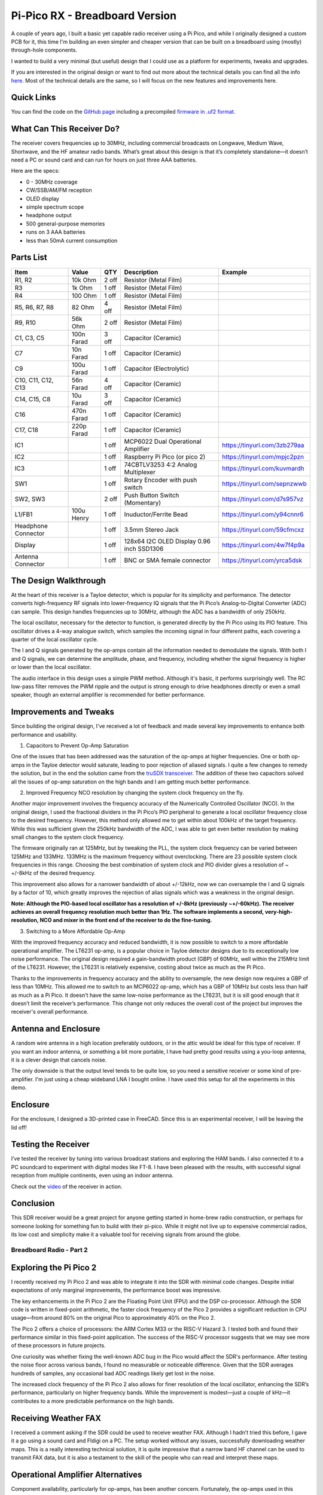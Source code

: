 Pi-Pico RX - Breadboard Version
===============================

.. image:: images/breadboard_radio_thumbnail.png
  :target: https://youtu.be/lS1ZRMIYLjA


A couple of years ago, I built a basic yet capable radio receiver using a Pi
Pico, and while I originally designed a custom PCB for it, this time I'm
building an even simpler and cheaper version that can be built on a breadboard
using (mostly) through-hole components. 

I wanted to build a very minimal (but useful) design that I could
use as a platform for experiments, tweaks and upgrades.

If you are interested in the original design or want to find out more about
the technical details you can find all
the info `here <https://101-things.readthedocs.io/en/latest/radio_receiver.html>`_. 
Most of the technical details are the same, so I will focus on the new features and
improvements here.

.. image:: images/breadboard_radio_schematic.svg

Quick Links
"""""""""""

You can find the code on the `GitHub page <https://github.com/dawsonjon/PicoRX>`_ 
including a precompiled `firmware in .uf2 format <https://github.com/dawsonjon/PicoRX/raw/master/build/picorx.uf2>`_.

What Can This Receiver Do?
""""""""""""""""""""""""""

The receiver covers frequencies up to 30MHz, including commercial broadcasts on
Longwave, Medium Wave, Shortwave, and the HF amateur radio bands. What’s great
about this design is that it’s completely standalone—it doesn’t need a PC or
sound card and can run for hours on just three AAA batteries. 

.. image:: images/breadboard_radio_front.png

Here are the specs:

+ 0 - 30MHz coverage
+ CW/SSB/AM/FM reception
+ OLED display
+ simple spectrum scope
+ headphone output
+ 500 general-purpose memories
+ runs on 3 AAA batteries
+ less than 50mA current consumption

Parts List 
""""""""""
+---------------------+------------+-------+--------------------------------------------+------------------------------+
| Item                | Value      | QTY   | Description                                | Example                      |
+=====================+============+=======+============================================+==============================+
| R1, R2              |  10k Ohm   | 2 off | Resistor (Metal Film)                      |                              |
+---------------------+------------+-------+--------------------------------------------+------------------------------+
| R3                  |  1k  Ohm   | 1 off | Resistor (Metal Film)                      |                              |
+---------------------+------------+-------+--------------------------------------------+------------------------------+
| R4                  |  100 Ohm   | 1 off | Resistor (Metal Film)                      |                              |
+---------------------+------------+-------+--------------------------------------------+------------------------------+
| R5, R6, R7, R8      |   82 Ohm   | 4 off | Resistor (Metal Film)                      |                              |
+---------------------+------------+-------+--------------------------------------------+------------------------------+
| R9, R10             |  56k Ohm   | 2 off | Resistor (Metal Film)                      |                              |
+---------------------+------------+-------+--------------------------------------------+------------------------------+
| C1, C3, C5          | 100n Farad | 3 off | Capacitor (Ceramic)                        |                              |
+---------------------+------------+-------+--------------------------------------------+------------------------------+
| C7                  |  10n Farad | 1 off | Capacitor (Ceramic)                        |                              |
+---------------------+------------+-------+--------------------------------------------+------------------------------+
| C9                  | 100u Farad | 1 off | Capacitor (Electrolytic)                   |                              |
+---------------------+------------+-------+--------------------------------------------+------------------------------+
| C10, C11, C12, C13  |  56n Farad | 4 off | Capacitor (Ceramic)                        |                              |
+---------------------+------------+-------+--------------------------------------------+------------------------------+
| C14, C15, C8        |  10u Farad | 3 off | Capacitor (Ceramic)                        |                              |
+---------------------+------------+-------+--------------------------------------------+------------------------------+
| C16                 | 470n Farad | 1 off | Capacitor (Ceramic)                        |                              |
+---------------------+------------+-------+--------------------------------------------+------------------------------+
| C17, C18            | 220p Farad | 1 off | Capacitor (Ceramic)                        |                              |
+---------------------+------------+-------+--------------------------------------------+------------------------------+
| IC1                 |            | 1 off | MCP6022 Dual Operational Amplifier         | https://tinyurl.com/3zb279aa |
+---------------------+------------+-------+--------------------------------------------+------------------------------+
| IC2                 |            | 1 off | Raspberry Pi Pico (or pico 2)              | https://tinyurl.com/mpjc2pzn |
+---------------------+------------+-------+--------------------------------------------+------------------------------+
| IC3                 |            | 1 off | 74CBTLV3253 4:2 Analog Multiplexer         | https://tinyurl.com/kuvmardh |
+---------------------+------------+-------+--------------------------------------------+------------------------------+
| SW1                 |            | 1 off | Rotary Encoder with push switch            | https://tinyurl.com/sepnzwwb |
+---------------------+------------+-------+--------------------------------------------+------------------------------+
| SW2, SW3            |            | 2 off | Push Button Switch (Momentary)             | https://tinyurl.com/d7s957vz |
+---------------------+------------+-------+--------------------------------------------+------------------------------+
| L1/FB1              | 100u Henry | 1 off | Inuductor/Ferrite Bead                     | https://tinyurl.com/y94cnnr6 |
+---------------------+------------+-------+--------------------------------------------+------------------------------+
| Headphone Connector |            | 1 off | 3.5mm Stereo Jack                          | https://tinyurl.com/59cfmcxz |
+---------------------+------------+-------+--------------------------------------------+------------------------------+
| Display             |            | 1 off | 128x64 I2C OLED Display 0.96 inch SSD1306  | https://tinyurl.com/4w7f4p9a |
+---------------------+------------+-------+--------------------------------------------+------------------------------+
| Antenna Connector   |            | 1 off | BNC or SMA female connector                | https://tinyurl.com/yrca5dsk |
+---------------------+------------+-------+--------------------------------------------+------------------------------+



The Design Walkthrough
""""""""""""""""""""""

.. image:: images/breadboard_radio_circuit.png

At the heart of this receiver is a Tayloe detector, which is popular for its
simplicity and performance. The detector converts high-frequency RF signals
into lower-frequency IQ signals that the Pi Pico’s Analog-to-Digital Converter
(ADC) can sample. This design handles frequencies up to 30MHz, although the ADC
has a bandwidth of only 250kHz.

.. image:: images/breadboard_radio_tayloe_diagram.png

The local oscillator, necessary for the detector to function, is generated
directly by the Pi Pico using its PIO feature. This oscillator drives a 4-way
analogue switch, which samples the incoming signal in four different paths, each
covering a quarter of the local oscillator cycle.

.. image:: images/breadboard_radio_tayloe_animation.gif

The I and Q signals generated by the op-amps contain all the information needed
to demodulate the signals. With both I and Q signals, we can determine the
amplitude, phase, and frequency, including whether the signal frequency is
higher or lower than the local oscillator.

The audio interface in this design uses a simple PWM method. Although it's
basic, it performs surprisingly well. The RC low-pass filter removes the PWM
ripple and the output is strong enough to drive headphones directly or even a
small speaker, though an external amplifier is recommended for better
performance.

Improvements and Tweaks
"""""""""""""""""""""""

Since building the original design, I've received a lot of feedback and made
several key improvements to enhance both performance and usability.

1. Capacitors to Prevent Op-Amp Saturation

.. image:: images/breadboard_radio_capacitors.png

One of the issues that has been addressed was the saturation of the op-amps at
higher frequencies. One or both op-amps in the Tayloe detector would
saturate, leading to poor rejection of aliased signals. I quite a few
changes to remedy the solution, but in the end the solution came from the 
`truSDX transceiver <https://dl2man.de/wp-content/uploads/2023/07/truSDX_Main_1_2-1.pdf>`_. 
The addition of these two capacitors solved all the issues of op-amp saturation
on the high bands and I am getting much better performance.

2. Improved Frequency NCO resolution by changing the system clock frequency on the fly.

.. image:: images/breadboard_radio_nco_accuracy.png

Another major improvement involves the frequency accuracy of the Numerically
Controlled Oscillator (NCO). In the original design, I used the fractional
dividers in the Pi Pico’s PIO peripheral to generate a local oscillator
frequency close to the desired frequency. However, this method only allowed me
to get within about 100kHz of the target frequency. While this was sufficient
given the 250kHz bandwidth of the ADC, I was able to get even better resolution
by making small changes to the system clock frequency.

The firmware originally ran at 125MHz, but by tweaking the PLL, the system clock
frequency can be varied between 125MHz and 133MHz. 133MHz is the maximum
frequency without overclocking.  There are 23 possible system clock frequencies
in this range.  Choosing the best combination of system clock and PIO divider
gives a resolution of ~ +/-8kHz of the desired frequency. 

This improvement also allows for a narrower bandwidth of about +/-12kHz, now we
can oversample the I and Q signals by a factor of 10, which greatly improves
the rejection of alias signals which was a weakness in the original design.

**Note: Although the PIO-based local oscillator has a resolution of +/-8kHz
(previously ~+/-60kHz). The receiver achieves an overall frequency resolution
much better than 1Hz. The software implements a second, very-high-resolution,
NCO and mixer in the front end of the receiver to do the fine-tuning.**

3. Switching to a More Affordable Op-Amp

With the improved frequency accuracy and reduced bandwidth, it is now possible
to switch to a more affordable operational amplifier. The LT6231 op-amp, is a 
popular choice in Tayloe detector designs due to its
exceptionally low noise performance. The original design required a
gain-bandwidth product (GBP) of 60MHz, well within the 215MHz limit of the
LT6231. However, the LT6231 is relatively expensive, costing about twice as
much as the Pi Pico.

Thanks to the improvements in frequency accuracy and the ability to oversample,
the new design now requires a GBP of less than 10MHz. This allowed me to switch
to an MCP6022 op-amp, which has a GBP of 10MHz but costs less than half as
much as a Pi Pico. It doesn't have the same low-noise performance as the
LT6231, but it is sill good enough that it doesn’t limit the receiver’s
performance. This change not only reduces the overall cost of the project but
improves the receiver's overall performance.


Antenna and Enclosure
"""""""""""""""""""""

A random wire antenna in a high location preferably outdoors, or in the attic
would be ideal for this type of receiver. If you want an indoor antenna, or something a bit more
portable, I have had pretty good results using a you-loop antenna, it is a clever
design that cancels noise. 

.. image:: images/breadboard_radio_lna.jpg

The only downside is that the output level tends to be
quite low, so you need a sensitive receiver or some kind of pre-amplifier. I'm
just using a cheap wideband LNA I bought online. I have used this setup for all
the experiments in this demo. 

Enclosure
"""""""""

.. image:: images/breadboard_radio_lid_off.png

For the enclosure, I designed a 3D-printed case in FreeCAD. Since this is an
experimental receiver, I will be leaving the lid off!

Testing the Receiver
""""""""""""""""""""
I’ve tested the receiver by tuning into various broadcast stations and
exploring the HAM bands. I also connected it to a PC soundcard to experiment
with digital modes like FT-8. I have been pleased with the results, with successful
signal reception from multiple continents, even using an indoor antenna.

Check out the `video <https://youtu.be/lS1ZRMIYLjA>`_ of the receiver in action.

Conclusion
""""""""""

.. image:: images/breadboard_radio_psk_reporter.png

This SDR receiver would be a great project for anyone getting started in
home-brew radio construction, or perhaps for someone looking for something fun
to build with their pi-pico. While it might not live up to expensive commercial
radios, its low cost and simplicity make it a valuable tool for receiving
signals from around the globe.

Breadboard Radio - Part 2
-------------------------


.. image:: images/breadboard_radio_thumbnail2.png
  :target: https://youtu.be/QfNhv-COuvU


Exploring the Pi Pico 2
"""""""""""""""""""""""

I recently received my Pi Pico 2 and was able to integrate it into the SDR with
minimal code changes. Despite initial expectations of only marginal
improvements, the performance boost was impressive.

.. image:: images/breadboard_radio_pi_pico_2.jpg

The key enhancements in the Pi Pico 2 are the Floating Point Unit (FPU) and the
DSP co-processor. Although the SDR code is written in fixed-point arithmetic,
the faster clock frequency of the Pico 2 provides a significant reduction in
CPU usage—from around 80% on the original Pico to approximately 40% on the Pico
2.

The Pico 2 offers a choice of processors: the ARM Cortex M33 or the RISC-V
Hazard 3. I tested both and found their performance similar in this
fixed-point application. The success of the RISC-V processor suggests that we
may see more of these processors in future projects.

.. image:: images/breadboard_radio_pi_performance.png

One curiosity was whether fixing the well-known ADC bug in the Pico would
affect the SDR's performance. After testing the noise floor across various
bands, I found no measurable or noticeable difference. Given that the SDR
averages hundreds of samples, any occasional bad ADC readings likely get lost
in the noise.

.. image:: images/breadboard_radio_pico_2_nco_resolution.png

The increased clock frequency of the Pi Pico 2 also allows for finer resolution
of the local oscillator, enhancing the SDR’s performance, particularly on
higher frequency bands. While the improvement is modest—just a couple of kHz—it
contributes to a more predictable performance on the high bands.

Receiving Weather FAX
"""""""""""""""""""""

I received a comment asking if the SDR could be used to receive weather FAX.
Although I hadn’t tried this before, I gave it a go using a sound card and
Fldigi on a PC. The setup worked without any issues, successfully downloading
weather maps. This is a really interesting technical solution, it is quite
impressive that a narrow band HF channel can be used to transmit FAX data, but
it is also a testament to the skill of the people who can read and interpret
these maps.

.. image:: images/breadboard_radio_weafax.png

Operational Amplifier Alternatives
""""""""""""""""""""""""""""""""""

Component availability, particularly for op-amps, has been another concern.
Fortunately, the op-amps used in this project are not particularly special, and
suitable substitutes are widely available. Here are the key specifications to
look for in an op-amp for this SDR.

**Operating Voltage** 

The design uses the 3.3V output from the pico to drive the Tayloe detector.
This is mainly so that the voltage stays constant regardless of the battery
level. It also means that we don't have to worry about over-driving the ADC
which only works at up to 3.3V. A starting point is to select a dual output
with a minimum supply voltage of 3V or less.

**Gain-Bandwidth Product:** 

A product of around 10 MHz is sufficient, given the reduced bandwidth of the
detector (12 kHz) and a gain of 600.  

**Noise Performance:** 

Dan Tayloe's `paper <https://www.norcalqrp.org/files/Tayloe_mixer_x3a.pdf>`_
provides some guidance on the noise specification and presents a formula to
calculate the Minimum Detectable Signal based on the op-amp performance.

.. image:: images/breadboard_radio_tayloe_noise.png

At HF frequencies there is a great deal of noise on the bands, `RECOMMENDATION ITU-R P.372-7 <https://www.itu.int/dms_pubrec/itu-r/rec/p/R-REC-P.372-7-200102-S!!PDF-E.pdf>`_
tells us the expected level of man-made noise at different frequencies. 

.. image:: images/breadboard_radio_itu.png

The plot compares the expected receiver performance with the levels of band noise.
We can see that an amplifier with a noise density of 9 nV/√Hz should offer
comparable performance to a typical receiver, and would not limit the
performance of the receiver under most circumstances.

.. image:: images/breadboard_radio_band_noise.png


I selected a few of the cheapest operational amplifiers that meet this
specification and tested them in the receiver.

+---------+---------------+-----------------------------------+------------+-------------+
|         |    GBP (MHz)  | Noise Vol age Density (nV/√Hz)    | Cost (GBP) | DIP package |
+=========+===============+===================================+============+=============+
| MCP6292 |     10        |       8.7                         |   0.82     |  Yes        |
+---------+---------------+-----------------------------------+------------+-------------+
| MCP6022 |     10        |       8.7                         |   1.44     |  Yes        |
+---------+---------------+-----------------------------------+------------+-------------+
| MCP662  |     60        |       6.8                         |   1.25     |  No         |
+---------+---------------+-----------------------------------+------------+-------------+
| OPA2607 |     50        |       3.8                         |   1.26     |  No         |
+---------+---------------+-----------------------------------+------------+-------------+
| OPA1662 |     22        |       3.3                         |   1.44     |  No         |
+---------+---------------+-----------------------------------+------------+-------------+
| LT6231  |     215       |       1.1                         |   6.25     |  No         |
+---------+---------------+-----------------------------------+------------+-------------+
| LTC6227 |     420       |       1                           |   7.53     |  No         |
+---------+---------------+-----------------------------------+------------+-------------+

.. image:: images/breadboard_radio_op_amp_test.jpg

All of these devices were tested and worked without any issues. There was no
noticeable difference in performance, so it isn't worth using expensive devices
in this design.  If you struggle to find the right op-amp, consider adapting
the design to work with 5V devices, which broadens the range of available
components.

Additional Improvements
"""""""""""""""""""""""

I've also explored adding an external amplifier and speaker to the SDR. While
low-cost PC speakers work well, a built-in speaker could be more convenient,
especially for portable use. There are various low-power amplifier options
available, allowing you to tailor the setup to your specific needs and budget.

.. image:: images/breadboard_radio_speaker.jpg

I have opted to use an inexpensive `PAM8403
<https://www.mouser.com/datasheet/2/115/PAM8403-247318.pdf?srsltid=AfmBOorsKdzvZRRoA1KjdNmuRhPDnJf3MxrqWWowpJ9mUzHqkN2Ck-I3>`_
module. These can be obtained cheaply and can provide up to 3W output
into a 4 ohm load. It uses a class-D design which allows efficiencies of up to
90% which makes it ideal for portable applications. As supplied, the module
uses 10k ohm input resistors, this sets the gain much too high for this
application, so I have replaced these with 100k ohm resistors to give a gain of around 2x.

.. image:: images/breadboard_radio_amplifier.jpg

I have included a simple switch to isolate the amplifier when the speaker is
not required, but this could also be achieved using a switch in the headphone
jack.

There are numerous small speakers to choose from and the quality can be
variable. In any case, a sealed enclosure can improve the quality of the
sound. Speakers in this price range don't come with detailed
specifications, usually just the impedance and power rating, so it isn't
possible to design anything sophisticated. `This page <https://www.digikey.pl/pl/articles/best-practices-for-designing-micro-speaker-enclosures>`_
gives some simple rules of thumb.

I used some self-adhesive felt on the rear of the enclosure to help absorb echoes.

.. image:: images/breadboard_radio_felt.jpg

Conclusion
""""""""""

This SDR project continues to evolve, with numerous upgrades and improvements planned for the future.
